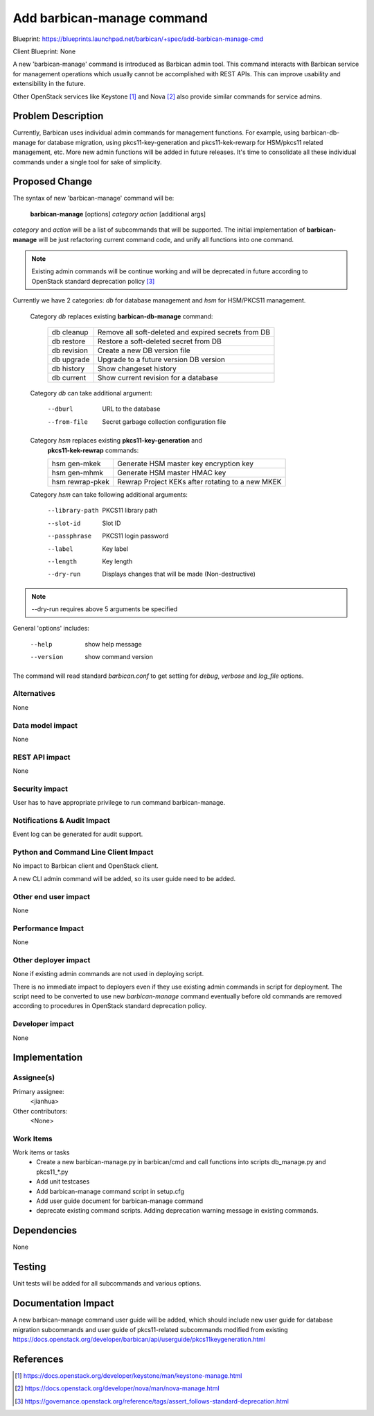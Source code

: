 ..
 This work is licensed under a Creative Commons Attribution 3.0 Unported
 License.

 http://creativecommons.org/licenses/by/3.0/legalcode

===========================
Add barbican-manage command
===========================

Blueprint:
https://blueprints.launchpad.net/barbican/+spec/add-barbican-manage-cmd

Client Blueprint:
None


A new 'barbican-manage' command is introduced as Barbican admin tool. This
command interacts with Barbican service for management operations which usually
cannot be accomplished with REST APIs. This can improve usability and
extensibility in the future.

Other OpenStack services like Keystone [#]_ and Nova [#]_ also provide similar
commands for service admins.


Problem Description
===================

Currently, Barbican uses individual admin commands for management functions.
For example, using barbican-db-manage for database migration, using
pkcs11-key-generation and pkcs11-kek-rewarp for HSM/pkcs11 related management,
etc. More new admin functions will be added in future releases. It's time to
consolidate all these individual commands under a single tool for sake of
simplicity.


Proposed Change
===============

The syntax of new 'barbican-manage' command will be:

  **barbican-manage** [options] *category* *action* [additional args]

*category* and *action* will be a list of subcommands that will be supported.
The initial implementation of **barbican-manage** will be just refactoring
current command code, and unify all functions into one command.

.. Note::
    Existing admin commands will be continue working and will be deprecated
    in future according to OpenStack standard deprecation policy [#]_

Currently we have 2 categories: *db* for database management and *hsm* for
HSM/PKCS11 management.

  Category *db* replaces existing **barbican-db-manage** command:

    ============       ====================================================
    db cleanup         Remove all soft-deleted and expired secrets from DB
    db restore         Restore a soft-deleted secret from DB
    db revision        Create a new DB version file
    db upgrade         Upgrade to a future version DB version
    db history         Show changeset history
    db current         Show current revision for a database
    ============       ====================================================

  Category *db* can take additional argument:

    --dburl       URL to the database
    --from-file   Secret garbage collection configuration file

  Category *hsm* replaces existing **pkcs11-key-generation** and
    **pkcs11-kek-rewrap** commands:

    ==================    =================================================
    hsm gen-mkek          Generate HSM master key encryption key
    hsm gen-mhmk          Generate HSM master HMAC key
    hsm rewrap-pkek       Rewrap Project KEKs after rotating to a new MKEK
    ==================    =================================================

  Category *hsm* can take following additional arguments:

    --library-path    PKCS11 library path
    --slot-id         Slot ID
    --passphrase      PKCS11 login password
    --label           Key label
    --length          Key length
    --dry-run         Displays changes that will be made (Non-destructive)

.. NOTE:: --dry-run requires above 5 arguments be specified

General 'options' includes:

    --help            show help message
    --version         show command version

The command will read standard *barbican.conf* to get setting for *debug*,
*verbose* and *log_file* options.


Alternatives
------------

None

Data model impact
-----------------

None

REST API impact
---------------

None

Security impact
---------------

User has to have appropriate privilege to run command barbican-manage.

Notifications & Audit Impact
----------------------------

Event log can be generated for audit support.

Python and Command Line Client Impact
-------------------------------------

No impact to Barbican client and OpenStack client.

A new CLI admin command will be added, so its user guide need to be added.

Other end user impact
---------------------

None

Performance Impact
------------------

None

Other deployer impact
---------------------

None if existing admin commands are not used in deploying script.

There is no immediate impact to deployers even if they use existing admin
commands in script for deployment. The script need to be converted to use new
*barbican-manage* command eventually before old commands are removed according
to procedures in OpenStack standard deprecation policy.

Developer impact
----------------

None


Implementation
==============

Assignee(s)
-----------

Primary assignee:
  <jianhua>

Other contributors:
  <None>

Work Items
----------

Work items or tasks
 - Create a new barbican-manage.py in barbican/cmd and call functions into
   scripts db_manage.py and pkcs11_*.py
 - Add unit testcases
 - Add barbican-manage command script in setup.cfg
 - Add user guide document for barbican-manage command
 - deprecate existing command scripts. Adding deprecation warning message in
   existing commands.

Dependencies
============

None


Testing
=======

Unit tests will be added for all subcommands and various options.


Documentation Impact
====================

A new barbican-manage command user guide will be added, which should include
new user guide for database migration subcommands and user guide of
pkcs11-related subcommands modified from existing
https://docs.openstack.org/developer/barbican/api/userguide/pkcs11keygeneration.html


References
==========

.. [#] https://docs.openstack.org/developer/keystone/man/keystone-manage.html
.. [#] https://docs.openstack.org/developer/nova/man/nova-manage.html
.. [#] https://governance.openstack.org/reference/tags/assert_follows-standard-deprecation.html
